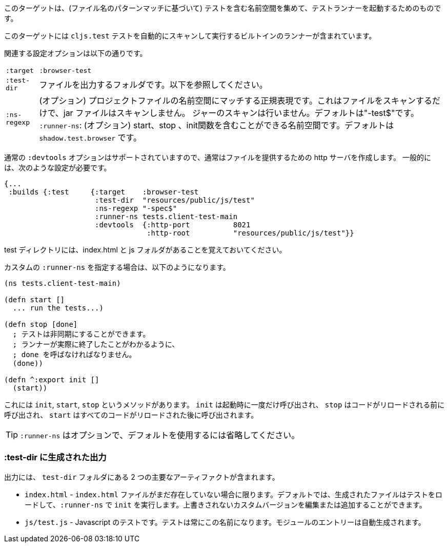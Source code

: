 ////
This target is meant for gathering up namespaces that contain tests (based on a filename pattern match), and triggering a test runner. It contains a built-in runner that will automatically scan for `cljs.test` tests and run them.
////
このターゲットは、(ファイル名のパターンマッチに基づいて) テストを含む名前空間を集めて、テストランナーを起動するためのものです。

このターゲットには `cljs.test` テストを自動的にスキャンして実行するビルトインのランナーが含まれています。

////
The relevant configuration options are:
////
関連する設定オプションは以下の通りです。

////
[horizontal]
`:target` :: `:browser-test`
`:test-dir` :: A folder in which to output files. See below.
`:ns-regexp` :: (optional) A regular expression matching namespaces against project files. This only scans files, and
will not scan jars. Defaults to "-test$".
`:runner-ns` :: (optional) A namespace that can contain a start, stop, and init function. Defaults to
`shadow.test.browser`.
////
[horizontal]
`:target` :: `:browser-test`
`:test-dir` :: ファイルを出力するフォルダです。以下を参照してください。
`:ns-regexp` :: (オプション) プロジェクトファイルの名前空間にマッチする正規表現です。これはファイルをスキャンするだけで、jar ファイルはスキャンしません。
ジャーのスキャンは行いません。デフォルトは"-test$"です。
`:runner-ns`: (オプション) start、stop 、init関数を含むことができる名前空間です。デフォルトは `shadow.test.browser` です。

////
The normal `:devtools` options are supported, so you will usually create an http server to serve the files.
In general you will need a config that looks like this:
////

<<<

通常の `:devtools` オプションはサポートされていますので、通常はファイルを提供するための http サーバを作成します。
一般的には、次のような設定が必要です。

```
{...
 :builds {:test     {:target    :browser-test
                     :test-dir  "resources/public/js/test"
                     :ns-regexp "-spec$"
                     :runner-ns tests.client-test-main
                     :devtools  {:http-port          8021
                                 :http-root          "resources/public/js/test"}}
```


////
Remember that the test directory will have the index.html, and a js folder.
////
test ディレクトリには、index.html と js フォルダがあることを覚えておいてください。

////
If you choose to supply a custom `:runner-ns`, it might look like this:
////
カスタムの `:runner-ns` を指定する場合は、以下のようになります。

////
```
(ns tests.client-test-main)

(defn start []
  ... run the tests...)

(defn stop [done]
  ; tests can be async. You must call done so that the runner knows you actually finished
  (done))

(defn ^:export init []
  (start))
```
////

```
(ns tests.client-test-main)

(defn start []
  ... run the tests...)

(defn stop [done]
  ; テストは非同期にすることができます。
  ; ランナーが実際に終了したことがわかるように、
  ; done を呼ばなければなりません。
  (done))

(defn ^:export init []
  (start))
```


////
It just has `init`, `start`, `stop` methods. `init` will be called once on startup, `stop` will be called before any code is reloaded and `start` will be called after all code was reloaded.
////
これには `init`, `start`, `stop` というメソッドがあります。 `init` は起動時に一度だけ呼び出され、 `stop` はコードがリロードされる前に呼び出され、 `start` はすべてのコードがリロードされた後に呼び出されます。

////
TIP: `:runner-ns` is optional, just leave it out to use the default.
////
TIP: `:runner-ns` はオプションで、デフォルトを使用するには省略してください。

=== :test-dir に生成された出力

//Generated output in `:test-dir`

////
The output includes two primary artifacts in your `test-dir` folder:
////
出力には、 `test-dir` フォルダにある 2 つの主要なアーティファクトが含まれます。

////
* `index.html` - If and only if there was not already an `index.html` file present. By default the generated file loads the tests and runs `init` in the `:runner-ns`. You may edit or add a custom version that will not be overwritten.
* `js/test.js` - The Javascript tests. The tests will always have this name. The entries for the module are auto-generated.
////
* `index.html` - `index.html` ファイルがまだ存在していない場合に限ります。デフォルトでは、生成されたファイルはテストをロードして、`:runner-ns` で `init` を実行します。上書きされないカスタムバージョンを編集または追加することができます。
* `js/test.js` - Javascript のテストです。テストは常にこの名前になります。モジュールのエントリーは自動生成されます。
